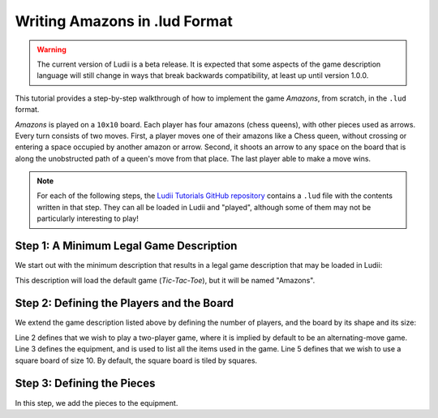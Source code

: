 Writing Amazons in .lud Format
==============================

.. warning::
   The current version of Ludii is a beta release. It is expected that some aspects of
   the game description language will still change in ways that break backwards compatibility,
   at least up until version 1.0.0.

This tutorial provides a step-by-step walkthrough of how to implement the game
*Amazons*, from scratch, in the ``.lud`` format. 

*Amazons* is played on a ``10x10`` board. Each player has four amazons (chess queens), 
with other pieces used as arrows. Every turn consists of two moves. First, a 
player moves one of their amazons like a Chess queen, without crossing or 
entering a space occupied by another amazon or arrow. Second, it shoots an arrow 
to any space on the board that is along the unobstructed path of a queen's move 
from that place. The last player able to make a move wins.

.. note::

   For each of the following steps, the `Ludii Tutorials GitHub repository <https://github.com/Ludeme/LudiiTutorials/tree/master/resources/lud/walkthrough_amazons>`_
   contains a ``.lud`` file with the contents written in that step. They can all
   be loaded in Ludii and "played", although some of them may not be particularly
   interesting to play!
   
Step 1: A Minimum Legal Game Description
----------------------------------------

We start out with the minimum description that results in a legal game description 
that may be loaded in Ludii:

.. code-block:: python
   :linenos:

   (game "Amazons")
   
This description will load the default game (*Tic-Tac-Toe*), but it will be named
"Amazons".

Step 2: Defining the Players and the Board
------------------------------------------

We extend the game description listed above by defining the number of players, 
and the board by its shape and its size:

.. code-block:: python
   :linenos:
   :emphasize-lines: 2-7

   (game "Amazons"  
       (players 2)  
       (equipment 
           { 
               (board (square 10)) 
           }
       )  
   )
   
Line 2 defines that we wish to play a two-player game, where it is implied by 
default to be an alternating-move game. Line 3 defines the equipment, and is 
used to list all the items used in the game. Line 5 defines that we wish to use 
a square board of size 10. By default, the square board is tiled by squares.

Step 3: Defining the Pieces
---------------------------

In this step, we add the pieces to the equipment.

.. code-block:: python
   :linenos:
   :emphasize-lines: 6,7
   
   (game "Amazons"  
       (players 2)  
       (equipment 
           { 
               (board (square 10))   
               (piece "Queen" Each)
               (piece "Dot" Neutral)
           }
       )  
   )
   
 Line 6 defines that each player should have a piece type labelled "Queen". 
 Ludii will automatically label these as ``"Queen1"`` and ``"Queen2"`` for 
 players 1 and 2, respectively. Additionally, in line 7 we define a "Dot" piece 
 type, which is not owned by any player. This is the piece type that we will use 
 in locations that players block by shooting their arrows.

